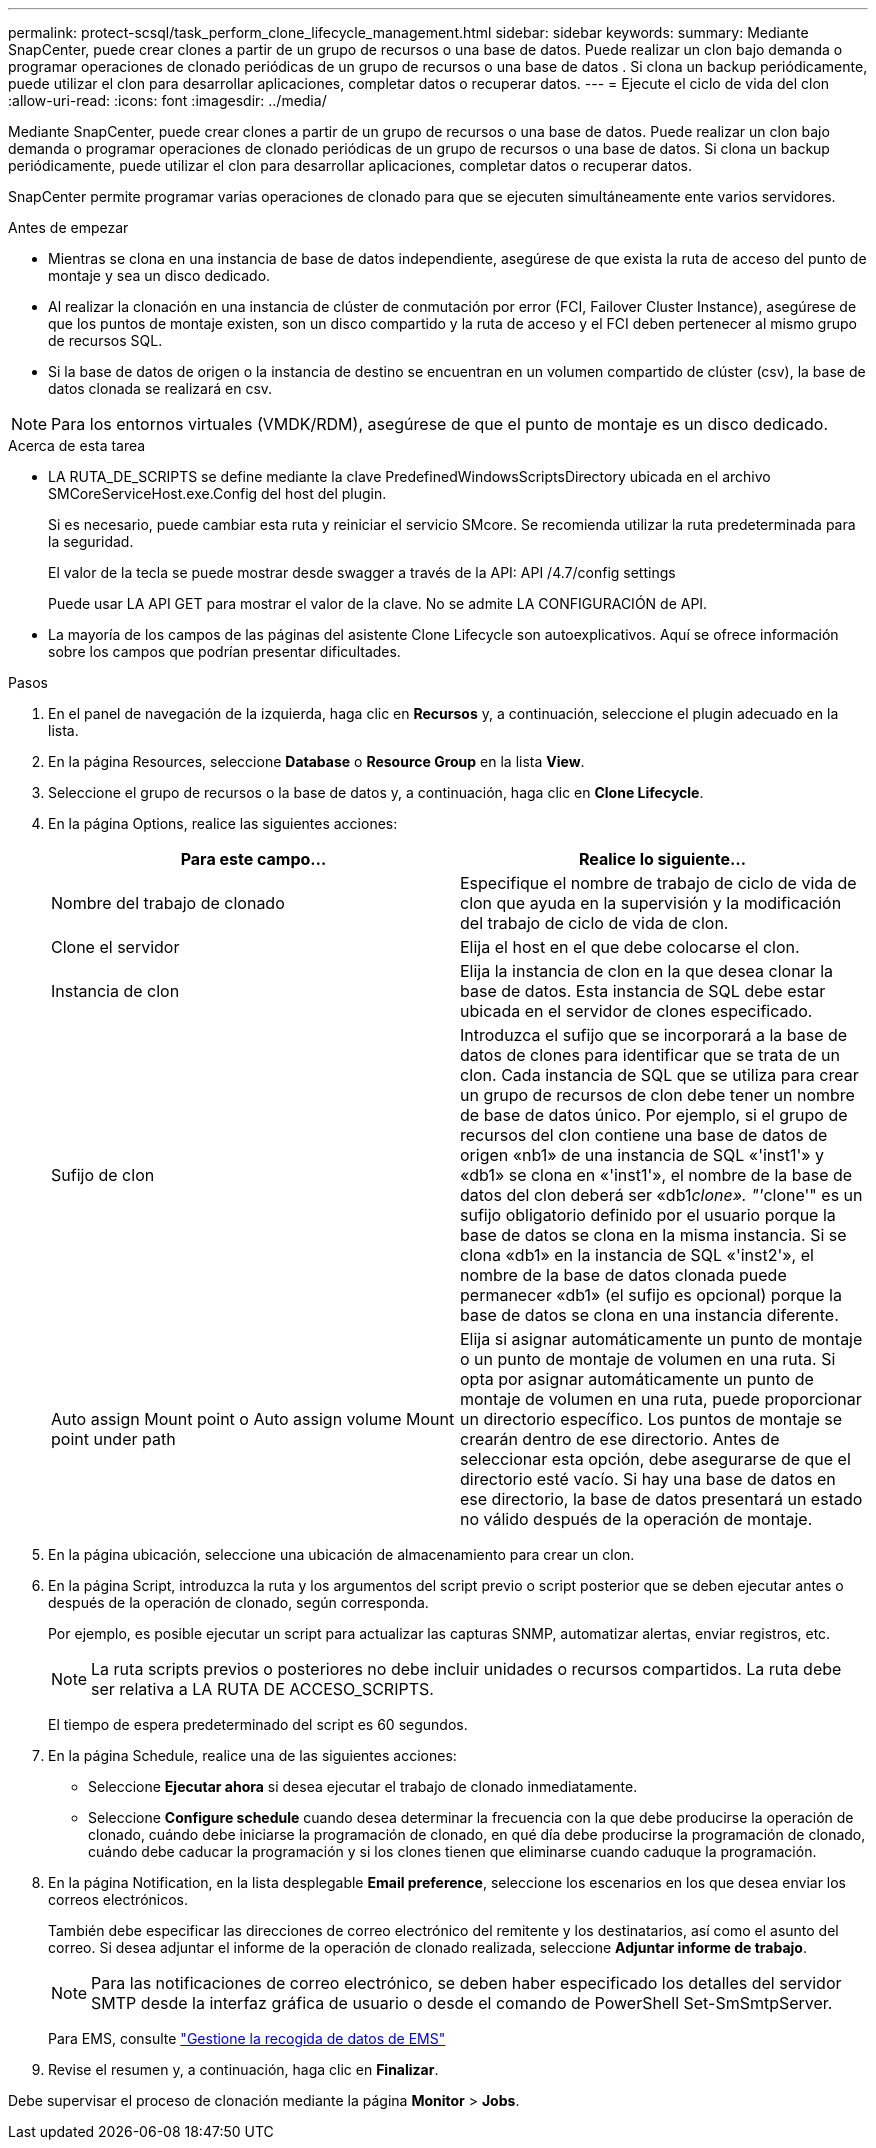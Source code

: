 ---
permalink: protect-scsql/task_perform_clone_lifecycle_management.html 
sidebar: sidebar 
keywords:  
summary: Mediante SnapCenter, puede crear clones a partir de un grupo de recursos o una base de datos. Puede realizar un clon bajo demanda o programar operaciones de clonado periódicas de un grupo de recursos o una base de datos . Si clona un backup periódicamente, puede utilizar el clon para desarrollar aplicaciones, completar datos o recuperar datos. 
---
= Ejecute el ciclo de vida del clon
:allow-uri-read: 
:icons: font
:imagesdir: ../media/


[role="lead"]
Mediante SnapCenter, puede crear clones a partir de un grupo de recursos o una base de datos. Puede realizar un clon bajo demanda o programar operaciones de clonado periódicas de un grupo de recursos o una base de datos. Si clona un backup periódicamente, puede utilizar el clon para desarrollar aplicaciones, completar datos o recuperar datos.

SnapCenter permite programar varias operaciones de clonado para que se ejecuten simultáneamente ente varios servidores.

.Antes de empezar
* Mientras se clona en una instancia de base de datos independiente, asegúrese de que exista la ruta de acceso del punto de montaje y sea un disco dedicado.
* Al realizar la clonación en una instancia de clúster de conmutación por error (FCI, Failover Cluster Instance), asegúrese de que los puntos de montaje existen, son un disco compartido y la ruta de acceso y el FCI deben pertenecer al mismo grupo de recursos SQL.
* Si la base de datos de origen o la instancia de destino se encuentran en un volumen compartido de clúster (csv), la base de datos clonada se realizará en csv.



NOTE: Para los entornos virtuales (VMDK/RDM), asegúrese de que el punto de montaje es un disco dedicado.

.Acerca de esta tarea
* LA RUTA_DE_SCRIPTS se define mediante la clave PredefinedWindowsScriptsDirectory ubicada en el archivo SMCoreServiceHost.exe.Config del host del plugin.
+
Si es necesario, puede cambiar esta ruta y reiniciar el servicio SMcore. Se recomienda utilizar la ruta predeterminada para la seguridad.

+
El valor de la tecla se puede mostrar desde swagger a través de la API: API /4.7/config settings

+
Puede usar LA API GET para mostrar el valor de la clave. No se admite LA CONFIGURACIÓN de API.

* La mayoría de los campos de las páginas del asistente Clone Lifecycle son autoexplicativos. Aquí se ofrece información sobre los campos que podrían presentar dificultades.


.Pasos
. En el panel de navegación de la izquierda, haga clic en *Recursos* y, a continuación, seleccione el plugin adecuado en la lista.
. En la página Resources, seleccione *Database* o *Resource Group* en la lista *View*.
. Seleccione el grupo de recursos o la base de datos y, a continuación, haga clic en *Clone Lifecycle*.
. En la página Options, realice las siguientes acciones:
+
|===
| Para este campo... | Realice lo siguiente... 


 a| 
Nombre del trabajo de clonado
 a| 
Especifique el nombre de trabajo de ciclo de vida de clon que ayuda en la supervisión y la modificación del trabajo de ciclo de vida de clon.



 a| 
Clone el servidor
 a| 
Elija el host en el que debe colocarse el clon.



 a| 
Instancia de clon
 a| 
Elija la instancia de clon en la que desea clonar la base de datos. Esta instancia de SQL debe estar ubicada en el servidor de clones especificado.



 a| 
Sufijo de clon
 a| 
Introduzca el sufijo que se incorporará a la base de datos de clones para identificar que se trata de un clon. Cada instancia de SQL que se utiliza para crear un grupo de recursos de clon debe tener un nombre de base de datos único. Por ejemplo, si el grupo de recursos del clon contiene una base de datos de origen «nb1» de una instancia de SQL «'inst1'» y «db1» se clona en «'inst1'», el nombre de la base de datos del clon deberá ser «db1__clone». "'__clone'" es un sufijo obligatorio definido por el usuario porque la base de datos se clona en la misma instancia. Si se clona «db1» en la instancia de SQL «'inst2'», el nombre de la base de datos clonada puede permanecer «db1» (el sufijo es opcional) porque la base de datos se clona en una instancia diferente.



 a| 
Auto assign Mount point o Auto assign volume Mount point under path
 a| 
Elija si asignar automáticamente un punto de montaje o un punto de montaje de volumen en una ruta. Si opta por asignar automáticamente un punto de montaje de volumen en una ruta, puede proporcionar un directorio específico. Los puntos de montaje se crearán dentro de ese directorio. Antes de seleccionar esta opción, debe asegurarse de que el directorio esté vacío. Si hay una base de datos en ese directorio, la base de datos presentará un estado no válido después de la operación de montaje.

|===
. En la página ubicación, seleccione una ubicación de almacenamiento para crear un clon.
. En la página Script, introduzca la ruta y los argumentos del script previo o script posterior que se deben ejecutar antes o después de la operación de clonado, según corresponda.
+
Por ejemplo, es posible ejecutar un script para actualizar las capturas SNMP, automatizar alertas, enviar registros, etc.

+

NOTE: La ruta scripts previos o posteriores no debe incluir unidades o recursos compartidos. La ruta debe ser relativa a LA RUTA DE ACCESO_SCRIPTS.

+
El tiempo de espera predeterminado del script es 60 segundos.

. En la página Schedule, realice una de las siguientes acciones:
+
** Seleccione *Ejecutar ahora* si desea ejecutar el trabajo de clonado inmediatamente.
** Seleccione *Configure schedule* cuando desea determinar la frecuencia con la que debe producirse la operación de clonado, cuándo debe iniciarse la programación de clonado, en qué día debe producirse la programación de clonado, cuándo debe caducar la programación y si los clones tienen que eliminarse cuando caduque la programación.


. En la página Notification, en la lista desplegable *Email preference*, seleccione los escenarios en los que desea enviar los correos electrónicos.
+
También debe especificar las direcciones de correo electrónico del remitente y los destinatarios, así como el asunto del correo. Si desea adjuntar el informe de la operación de clonado realizada, seleccione *Adjuntar informe de trabajo*.

+

NOTE: Para las notificaciones de correo electrónico, se deben haber especificado los detalles del servidor SMTP desde la interfaz gráfica de usuario o desde el comando de PowerShell Set-SmSmtpServer.

+
Para EMS, consulte https://docs.netapp.com/us-en/snapcenter/admin/concept_manage_ems_data_collection.html["Gestione la recogida de datos de EMS"]

. Revise el resumen y, a continuación, haga clic en *Finalizar*.


Debe supervisar el proceso de clonación mediante la página *Monitor* > *Jobs*.
